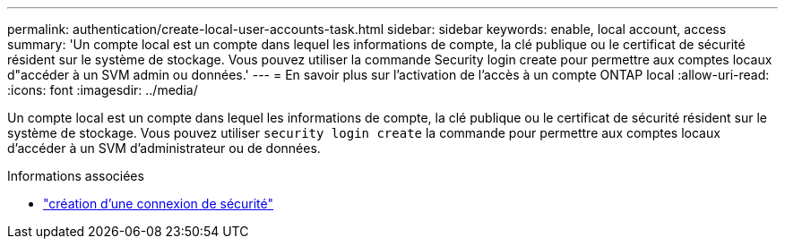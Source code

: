 ---
permalink: authentication/create-local-user-accounts-task.html 
sidebar: sidebar 
keywords: enable, local account, access 
summary: 'Un compte local est un compte dans lequel les informations de compte, la clé publique ou le certificat de sécurité résident sur le système de stockage. Vous pouvez utiliser la commande Security login create pour permettre aux comptes locaux d"accéder à un SVM admin ou données.' 
---
= En savoir plus sur l'activation de l'accès à un compte ONTAP local
:allow-uri-read: 
:icons: font
:imagesdir: ../media/


[role="lead"]
Un compte local est un compte dans lequel les informations de compte, la clé publique ou le certificat de sécurité résident sur le système de stockage. Vous pouvez utiliser `security login create` la commande pour permettre aux comptes locaux d'accéder à un SVM d'administrateur ou de données.

.Informations associées
* link:https://docs.netapp.com/us-en/ontap-cli/security-login-create.html["création d'une connexion de sécurité"^]


